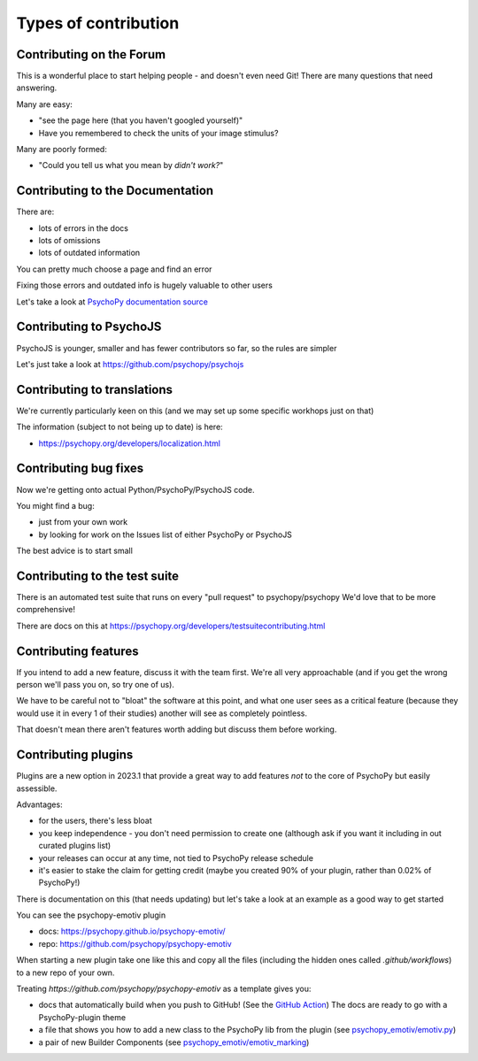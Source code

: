 .. _contribTypes:

Types of contribution
=====================================

.. _contribForum:

Contributing on the Forum
--------------------------

This is a wonderful place to start helping people - and doesn't even need Git! There are many questions that need answering. 

Many are easy: 

- "see the page here (that you haven't googled yourself)"
- Have you remembered to check the units of your image stimulus?

Many are poorly formed:

- "Could you tell us what you mean by *didn't work?*"

.. _contribDocs:

Contributing to the Documentation
----------------------------------

There are:

- lots of errors in the docs
- lots of omissions
- lots of outdated information

You can pretty much choose a page and find an error

Fixing those errors and outdated info is hugely valuable to other users

Let's take a look at `PsychoPy documentation source <https://github.com/psychopy/psychopy/tree/dev/docs/source>`_

.. _contribPsychoJS:

Contributing to PsychoJS
----------------------------------

PsychoJS is younger, smaller and has fewer contributors so far, so the rules are simpler

Let's just take a look at https://github.com/psychopy/psychojs

.. _contribTranslations:

Contributing to translations
----------------------------------

We're currently particularly keen on this (and we may set up some specific workhops just on that)

The information (subject to not being up to date) is here:

- https://psychopy.org/developers/localization.html

.. _contribFixes:

Contributing bug fixes
----------------------------------

Now we're getting onto actual Python/PsychoPy/PsychoJS code.

You might find a bug:

- just from your own work
- by looking for work on the Issues list of either PsychoPy or PsychoJS

The best advice is to start small

.. _contribTests:

Contributing to the test suite
----------------------------------

There is an automated test suite that runs on every "pull request" to psychopy/psychopy
We'd love that to be more comprehensive!

There are docs on this at https://psychopy.org/developers/testsuitecontributing.html

.. _contribFeatures:

Contributing features
----------------------------------

If you intend to add a new feature, discuss it with the team first. 
We're all very approachable (and if you get the wrong person we'll pass you on, so try one of us).

We have to be careful not to "bloat" the software at this point, and what one user sees as a 
critical feature (because they would use it in every 1 of their studies) another will see as 
completely pointless.

That doesn't mean there aren't features worth adding but discuss them before working.


.. _contribPlugins:

Contributing plugins
----------------------------------

Plugins are a new option in 2023.1 that provide a great way to add features *not* to the core  
of PsychoPy but easily assessible.

Advantages:

- for the users, there's less bloat
- you keep independence - you don't need permission to create one (although ask if you want it including in out curated plugins list)
- your releases can occur at any time, not tied to PsychoPy release schedule
- it's easier to stake the claim for getting credit (maybe you created 90% of your plugin, rather than 0.02% of PsychoPy!)

.. nextslide::

There is documentation on this (that needs updating) but let's take a look at an example as a good way to get started

You can see the psychopy-emotiv plugin

- docs: https://psychopy.github.io/psychopy-emotiv/
- repo: https://github.com/psychopy/psychopy-emotiv

When starting a new plugin take one like this and copy all the files (including the hidden ones called `.github/workflows`) 
to a new repo of your own. 

.. nextslide::

Treating `https://github.com/psychopy/psychopy-emotiv` as a template gives you:

- docs that automatically build when you push to GitHub! 
  (See the `GitHub Action <https://github.com/psychopy/psychopy-emotiv/actions/workflows/gh-pages.yml>`_) 
  The docs are ready to go with a PsychoPy-plugin theme
- a file that shows you how to add a new class to the PsychoPy lib from the plugin
  (see `psychopy_emotiv/emotiv.py <https://github.com/psychopy/psychopy-emotiv/blob/main/psychopy_emotiv/emotiv.py>`_)
- a pair of new Builder Components
  (see `psychopy_emotiv/emotiv_marking <https://github.com/psychopy/psychopy-emotiv/blob/main/psychopy_emotiv/emotiv_marking/__init__.py>`_)


